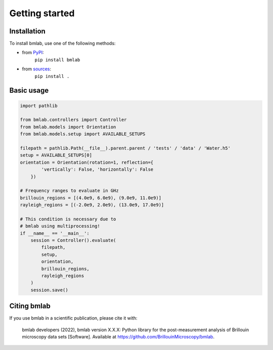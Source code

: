 ===============
Getting started
===============

Installation
============

To install bmlab, use one of the following methods:
    
* from `PyPI <https://pypi.python.org/pypi/bmlab>`_:
    ``pip install bmlab``
* from `sources <https://github.com/BrillouinMicroscopy/bmlab>`_:
    ``pip install .``


Basic usage
===========

.. code-block:: python

    import pathlib

    from bmlab.controllers import Controller
    from bmlab.models import Orientation
    from bmlab.models.setup import AVAILABLE_SETUPS

    filepath = pathlib.Path(__file__).parent.parent / 'tests' / 'data' / 'Water.h5'
    setup = AVAILABLE_SETUPS[0]
    orientation = Orientation(rotation=1, reflection={
            'vertically': False, 'horizontally': False
        })

    # Frequency ranges to evaluate in GHz
    brillouin_regions = [(4.0e9, 6.0e9), (9.0e9, 11.0e9)]
    rayleigh_regions = [(-2.0e9, 2.0e9), (13.0e9, 17.0e9)]

    # This condition is necessary due to
    # bmlab using multiprocessing!
    if __name__ == '__main__':
        session = Controller().evaluate(
            filepath,
            setup,
            orientation,
            brillouin_regions,
            rayleigh_regions
        )
        session.save()


Citing bmlab
============
If you use bmlab in a scientific publication, please cite it with:

.. pull-quote::

   bmlab developers (2022), bmlab version X.X.X: Python library for the
   post-measurement analysis of Brillouin microscopy data sets
   [Software]. Available at https://github.com/BrillouinMicroscopy/bmlab.
